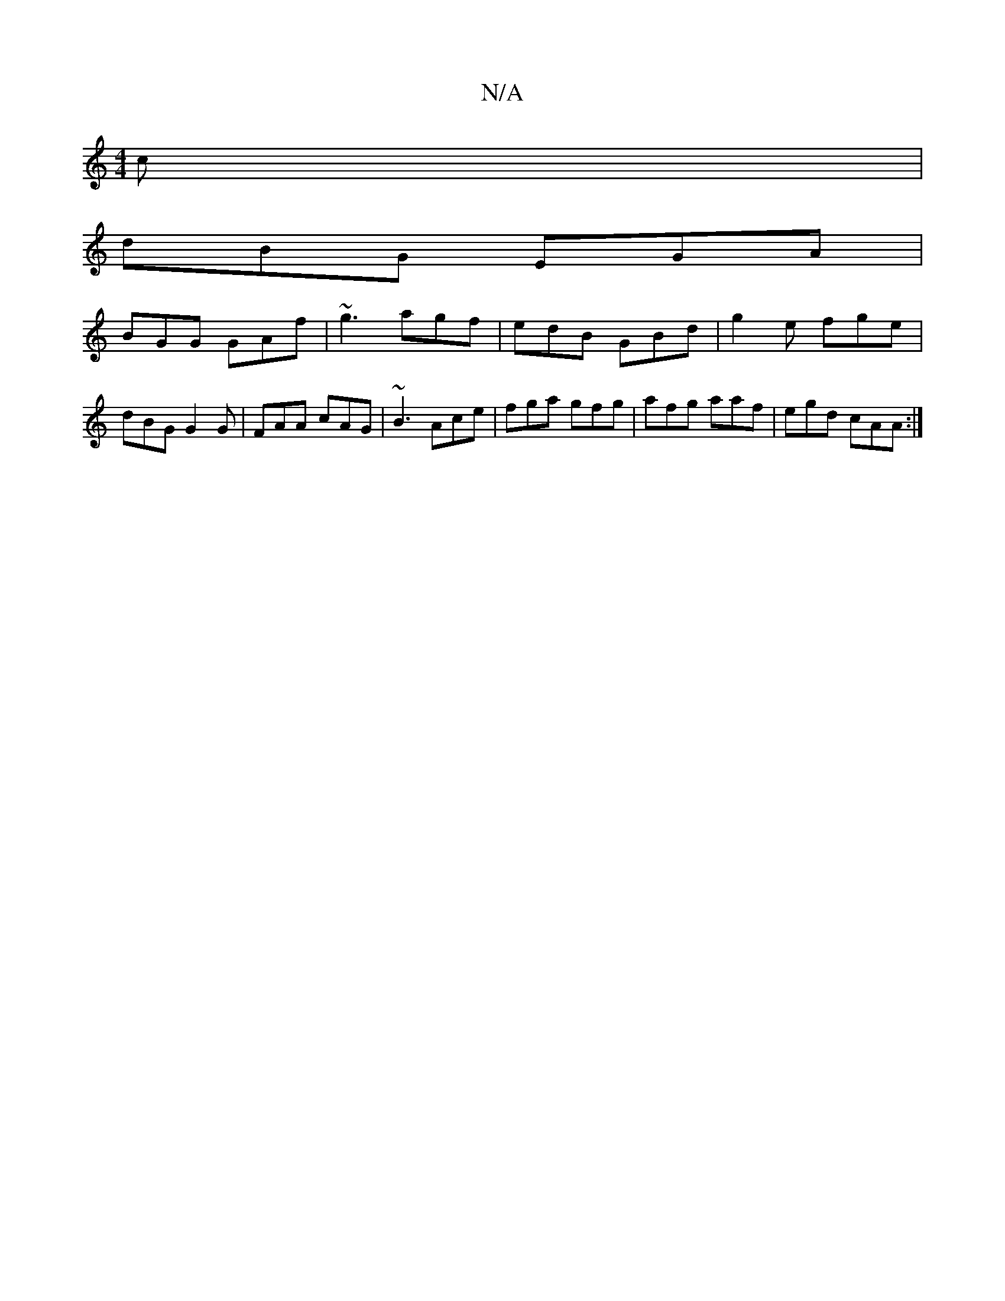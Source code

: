 X:1
T:N/A
M:4/4
R:N/A
K:Cmajor
c |
dBG EGA |
BGG GAf|~g3 agf|edB GBd|g2e fge|dBG G2G|FAA cAG|~B3 Ace|fga gfg|afg aaf|egd cAA:|

BGB efg|geg d2:|2 FDD d2 d|
efg a2 g|fag edB|]
|:~G3d B3c||

|:D2 c B2A/|
dcfe dBGB|c2dc dfec|BAGB cBcB